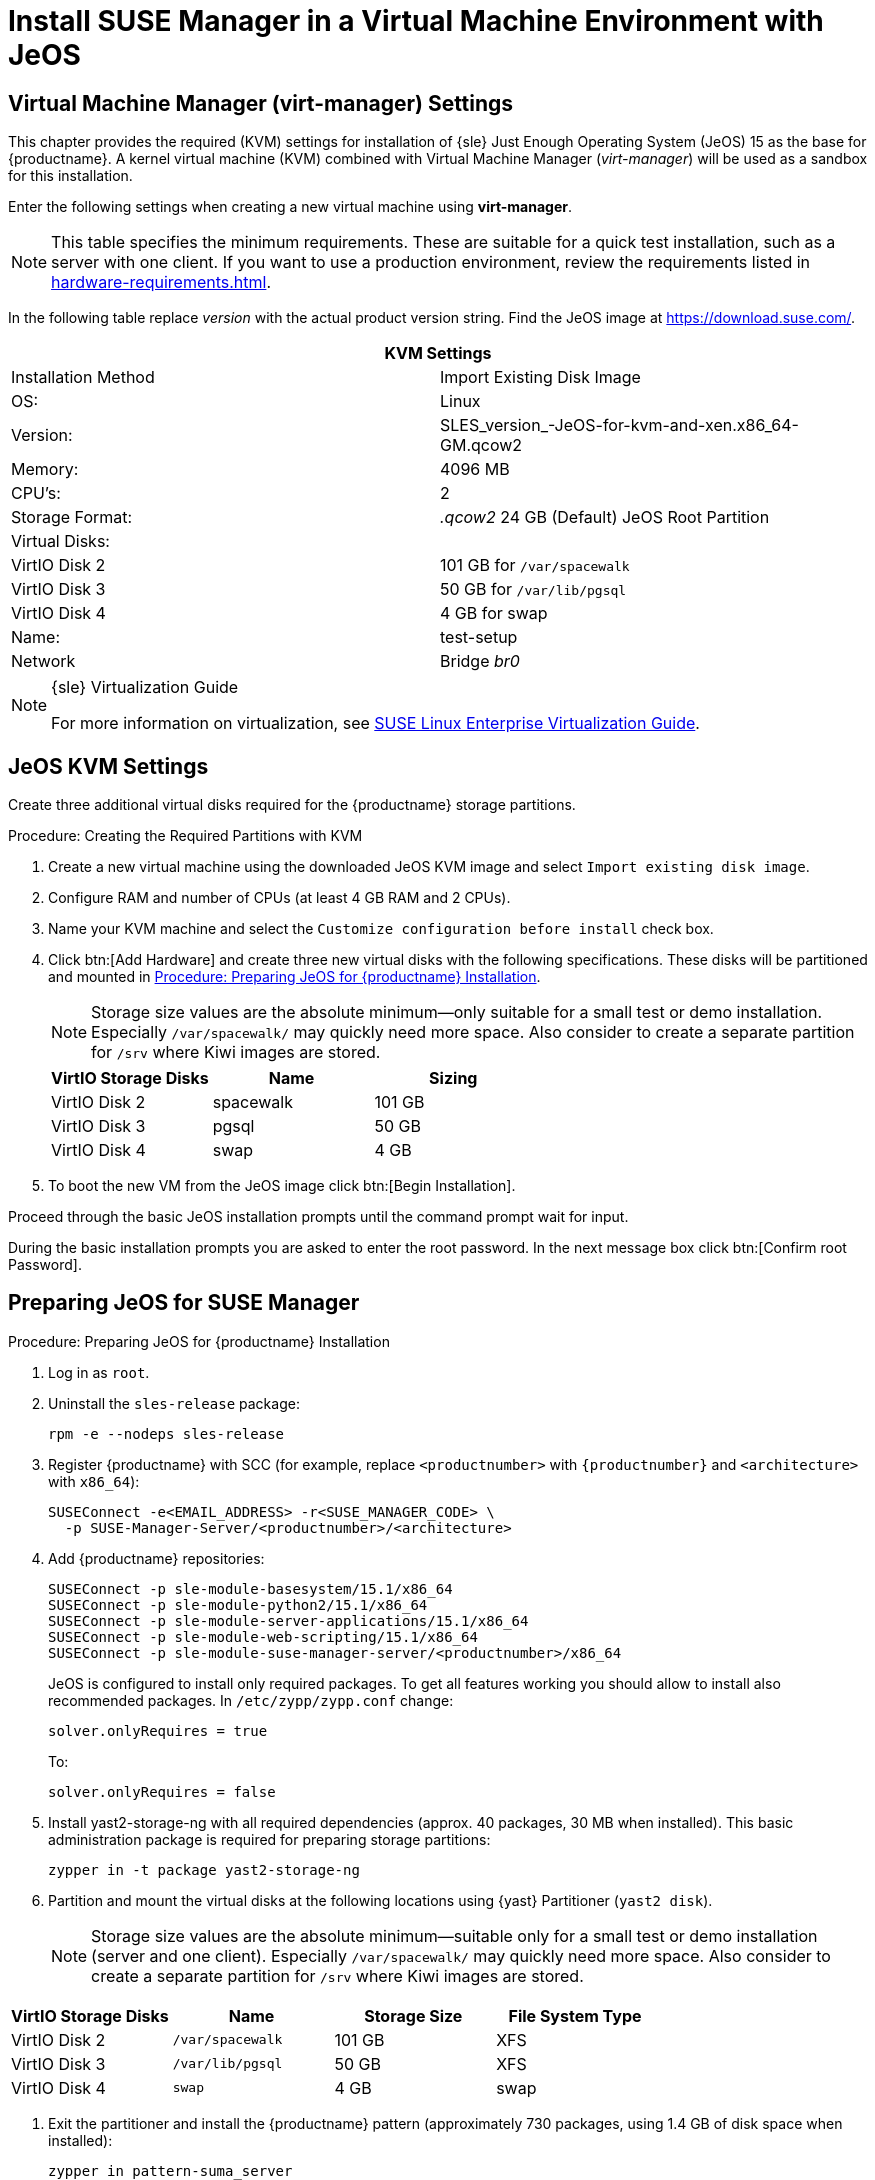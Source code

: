 [[install-vm]]
= Install SUSE Manager in a Virtual Machine Environment with JeOS



[[quickstart.sect.kvm.settings]]
== Virtual Machine Manager (virt-manager) Settings

This chapter provides the required (KVM) settings for installation of {sle} Just Enough Operating System (JeOS) 15 as the base for {productname}.
A kernel virtual machine (KVM) combined with Virtual Machine Manager (_virt-manager_) will be used as a sandbox for this installation.

// This section needs revision its still ugly (LKB, KE), but now updated (KE)
// - 2019-06-19.

Enter the following settings when creating a new virtual machine using *virt-manager*.

[NOTE]
====
This table specifies the minimum requirements.
These are suitable for a quick test installation, such as a server with one client.
If you want to use a production environment, review the requirements listed in xref:hardware-requirements.adoc[].
====

In the following table replace _version_ with the actual product version string.
Find the JeOS image at https://download.suse.com/.

[cols="1,1", options="header"]
|===
2+<| KVM Settings
| Installation Method | Import Existing Disk Image
| OS:                 | Linux
| Version:            | SLES_version_-JeOS-for-kvm-and-xen.x86_64-GM.qcow2
| Memory:             | 4096 MB
| CPU's:              | 2
| Storage Format:     | _.qcow2_ 24 GB (Default) JeOS Root Partition
| Virtual Disks:      |
| VirtIO Disk 2       | 101 GB for [path]``/var/spacewalk``
| VirtIO Disk 3       | 50 GB for [path]``/var/lib/pgsql``
| VirtIO Disk 4       | 4 GB for swap
| Name:               | test-setup
| Network             | Bridge _br0_
|===

.{sle} Virtualization Guide
[NOTE]
====
For more information on virtualization, see https://www.suse.com/documentation/sles-15/singlehtml/book_virt/book_virt.html[SUSE Linux Enterprise Virtualization Guide].
====



[[jeos.kvm.settings]]
== JeOS KVM Settings

Create three additional virtual disks required for the {productname} storage partitions.

.Procedure: Creating the Required Partitions with KVM
. Create a new virtual machine using the downloaded JeOS KVM image and select [guimenu]``Import existing disk image``.
. Configure RAM and number of CPUs (at least 4 GB RAM and 2 CPUs).
. Name your KVM machine and select the [guimenu]``Customize configuration before install`` check box.
. Click btn:[Add Hardware] and create three new virtual disks with the following specifications.
These disks will be partitioned and mounted in <<proc.jeos.susemgr.prep>>.
+

[NOTE]
====
Storage size values are the absolute minimum—only suitable for a small test or demo installation.
Especially [path]``/var/spacewalk/`` may quickly need more space.
Also consider to create a separate partition for [path]``/srv`` where Kiwi images are stored.
====
+

[cols="1,1,1", options="header"]
|===
| VirtIO Storage Disks | Name      | Sizing
| VirtIO Disk 2        | spacewalk | 101{nbsp}GB
| VirtIO Disk 3        | pgsql     | 50{nbsp}GB
| VirtIO Disk 4        | swap      | 4{nbsp}GB
|===

. To boot the new VM from the JeOS image click btn:[Begin Installation].

Proceed through the basic JeOS installation prompts until the command prompt wait for input.

During the basic installation prompts you are asked to enter the root password.
In the next message box click btn:[Confirm root Password].



[[jeos.susemgr.prep]]
== Preparing JeOS for SUSE Manager

[[proc.jeos.susemgr.prep]]
.Procedure: Preparing JeOS for {productname} Installation

// Most steps are currently needed because of 4.0 workarounds
. Log in as `root`.

. Uninstall the `sles-release` package:
+

----
rpm -e --nodeps sles-release
----

. Register {productname} with SCC (for example, replace `<productnumber>` with `{productnumber}` and `<architecture>` with `x86_64`):
+

----
SUSEConnect -e<EMAIL_ADDRESS> -r<SUSE_MANAGER_CODE> \
  -p SUSE-Manager-Server/<productnumber>/<architecture>
----

. Add {productname} repositories:
+

----
SUSEConnect -p sle-module-basesystem/15.1/x86_64
SUSEConnect -p sle-module-python2/15.1/x86_64
SUSEConnect -p sle-module-server-applications/15.1/x86_64
SUSEConnect -p sle-module-web-scripting/15.1/x86_64
SUSEConnect -p sle-module-suse-manager-server/<productnumber>/x86_64
----
+
JeOS is configured to install only required packages.
To get all features working you should allow to install also recommended packages.
In `/etc/zypp/zypp.conf` change:
+

----
solver.onlyRequires = true
----
+

To:
+
----
solver.onlyRequires = false
----

. Install [package]#yast2-storage-ng# with all required dependencies (approx. 40 packages, 30 MB when installed).
This basic administration package is required for preparing storage partitions:
+

----
zypper in -t package yast2-storage-ng
----
. Partition and mount the virtual disks at the following locations using {yast} Partitioner ([command]``yast2 disk``).
+

[NOTE]
====
Storage size values are the absolute minimum—suitable only for a small test or demo installation (server and one client).
Especially [path]``/var/spacewalk/`` may quickly need more space.
Also consider to create a separate partition for [path]``/srv`` where Kiwi images are stored.
====

[cols="1,1,1,1", options="header"]
|===
| VirtIO Storage Disks | Name                     | Storage Size | File System Type
| VirtIO Disk 2        | [path]``/var/spacewalk`` | 101{nbsp}GB  | XFS
| VirtIO Disk 3        | [path]``/var/lib/pgsql`` | 50{nbsp}GB   | XFS
| VirtIO Disk 4        | [path]``swap``           | 4{nbsp}GB    | swap
|===

. Exit the partitioner and install the {productname} pattern (approximately 730 packages, using 1.4 GB of disk space when installed):
+

----
zypper in pattern-suma_server
----

. Reboot.

For proceeding with {productname} setup, see xref:installation:server-setup.adoc[SUSE Manager Setup].
